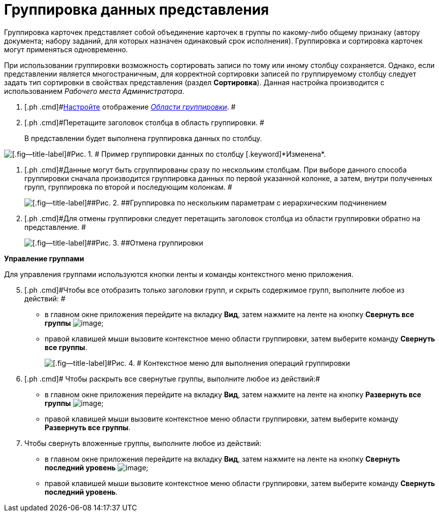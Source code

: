 = Группировка данных представления

Группировка карточек представляет собой объединение карточек в группы по какому-либо общему признаку (автору документа; набору заданий, для которых назначен одинаковый срок исполнения). Группировка и сортировка карточек могут применяться одновременно.

При использовании группировки возможность сортировать записи по тому или иному столбцу сохраняется. Однако, если представлении является многостраничным, для корректной сортировки записей по группируемому столбцу следует задать тип сортировки в свойствах представления (раздел *Сортировка*). Данная настройка производится c использованием _Рабочего места Администратора_.

. [.ph .cmd]#xref:GroupArea_hide.adoc[Настройте] отображение xref:Interface_group_area.html[_Области группировки_]. #
. [.ph .cmd]#Перетащите заголовок столбца в область группировки. #
+
В представлении будет выполнена группировка данных по столбцу.

image::img/Main_group_area_tabname.png[[.fig--title-label]#Рис. 1. # Пример группировки данных по столбцу [.keyword]*Изменена*.]
. [.ph .cmd]#Данные могут быть сгруппированы сразу по нескольким столбцам. При выборе данного способа группировки сначала производится группировка данных по первой указанной колонке, а затем, внутри полученных групп, группировка по второй и последующим колонкам. #
+
image::img/Main_group_area_two_tabs.png[[.fig--title-label]##Рис. 2. ##Группировка по нескольким параметрам с иерархическим подчинением]
. [.ph .cmd]#Для отмены группировки следует перетащить заголовок столбца из области группировки обратно на представление. #
+
image::img/Main_group_area_cancel.png[[.fig--title-label]##Рис. 3. ##Отмена группировки]

[.keyword]*Управление группами*

Для управления группами используются кнопки ленты и команды контекстного меню приложения.

[start=5]
. [.ph .cmd]#Чтобы все отобразить только заголовки групп, и скрыть содержимое групп, выполните любое из действий: #
* в главном окне приложения перейдите на вкладку [.keyword]*Вид*, затем нажмите на ленте на кнопку *Свернуть все группы* image:img/Buttons/view_collapse_all_groups.png[image];
* правой клавишей мыши вызовите контекстное меню области группировки, затем выберите команду [.ph .uicontrol]*Свернуть все группы*.
+
image::img/View_contex_menu.png[[.fig--title-label]#Рис. 4. # Контекстное меню для выполнения операций группировки]
. [.ph .cmd]# Чтобы раскрыть все свернутые группы, выполните любое из действий:#
* в главном окне приложения перейдите на вкладку [.keyword]*Вид*, затем нажмите на ленте на кнопку *Развернуть все группы* image:img/Buttons/view_expand_all_groups.png[image];
* правой клавишей мыши вызовите контекстное меню области группировки, затем выберите команду [.ph .uicontrol]*Развернуть все группы*.
. [.ph .cmd]#Чтобы свернуть вложенные группы, выполните любое из действий:#
* в главном окне приложения перейдите на вкладку [.keyword]*Вид*, затем нажмите на ленте на кнопку *Свернуть последний уровень* image:img/Buttons/view_collapse_last_group.png[image];
* правой клавишей мыши вызовите контекстное меню области группировки, затем выберите команду [.ph .uicontrol]*Свернуть последний уровень*.
